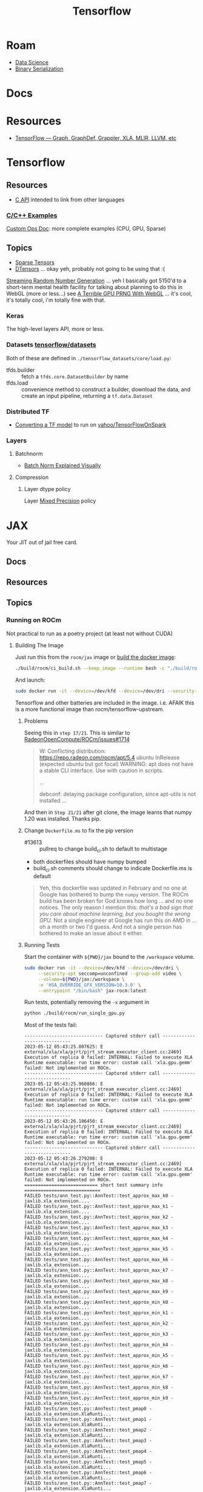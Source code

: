 :PROPERTIES:
:ID:       4c629c53-91b5-45eb-bb45-7dd0aca51844
:END:
#+TITLE: Tensorflow
#+DESCRIPTION: Google's Tensorflow
#+TAGS:
* Roam
+ [[id:4ab045b9-ea4b-489d-b49e-8431b70dd0a5][Data Science]]
+ [[id:c99b63b3-e18f-4b4b-8424-dbbac937b596][Binary Serialization]]

* Docs

* Resources
+ [[https://whatdhack.medium.com/tensorflow-graph-graphdef-grappler-xla-mlir-llvm-etc-615191e96ebc][TensorFlow — Graph, GraphDef, Grappler, XLA, MLIR, LLVM, etc]]

* Tensorflow
** Resources
+ [[https://www.tensorflow.org/install/lang_c][C API]] intended to link from other languages

*** [[https://github.com/tensorflow/tensorflow/tree/master/tensorflow/examples][C/C++ Examples]]

[[https://github.com/tensorflow/tensorflow/tree/master/tensorflow/examples/custom_ops_doc][Custom Ops Doc]]: more complete examples (CPU, GPU, Sparse)


** Topics
+ [[https://www.tensorflow.org/guide/sparse_tensor][Sparse Tensors]]
+ [[https://www.tensorflow.org/guide/dtensor_overview][DTensors]] ... okay yeh, probably not going to be using that :(

[[https://www.tensorflow.org/guide/random_numbers][Streaming Random Number Generation]] ... yeh I basically got 5150'd to a
short-term mental health facility for talking about planning to do this in WebGL
(more or less...) see [[https://te.xel.io/graphics/2017-01-04-webgl-gpu-prng.html][A Terrible GPU PRNG With WebGL]] ... it's cool, it's totally
cool, i'm totally fine with that.

*** Keras
The high-level layers API, more or less.

*** Datasets [[github:tensorflow/datasets][tensorflow/datasets]]

Both of these are defined in =./tensorflow_datasets/core/load.py=:

+ tfds.builder :: fetch a =tfds.core.DatasetBuilder= by name
+ tfds.load :: convenience method to construct a builder, download the data, and
  create an input pipeline, returning a =tf.data.Dataset=

*** Distributed TF

+ [[https://github.com/yahoo/TensorFlowOnSpark/wiki/Conversion-Guide][Converting a TF model]] to run on [[github:yahoo/TensorFlowOnSpark][yahoo/TensorFlowOnSpark]]

*** Layers

**** Batchnorm
+ [[https://towardsdatascience.com/batch-norm-explained-visually-how-it-works-and-why-neural-networks-need-it-b18919692739][Batch Norm Explained Visually]]

**** Compression
***** Layer dtype policy

Layer [[https://www.tensorflow.org/guide/mixed_precision][Mixed Precision]] policy

* JAX

Your JIT out of jail free card.

** Docs

** Resources

** Topics

*** Running on ROCm

Not practical to run as a poetry project (at least not without CUDA)

**** Building The Image

Just run this from the =rocm/jax= image or [[https://github.com/google/jax/tree/main/build/rocm][build the docker image]]:

#+begin_src sh
./build/rocm/ci_build.sh --keep_image --runtime bash -c "./build/rocm/build_rocm.sh"
#+end_src

And launch:

#+begin_src sh
sudo docker run -it --device=/dev/kfd --device=/dev/dri --security-opt seccomp=unconfined --group-add video --entrypoint /bin/bash jax-rocm:latest
#+end_src

Tensorflow and other batteries are included in the image. i.e. AFAIK this is
a more functional image than rocm/tensorflow-upstream.

***** Problems

Seeing this in =step 17/21=. This is similar to [[https://github.com/RadeonOpenCompute/ROCm/issues/1713][RadeonOpenCompute/ROCm/issues#1714]]

#+begin_quote
W: Conflicting distribution: https://repo.radeon.com/rocm/apt/5.4 ubuntu InRelease (expected ubuntu but got focal)
WARNING: apt does not have a stable CLI interface. Use with caution in scripts.

...

debconf: delaying package configuration, since apt-utils is not installed
...
#+end_quote

And then in =Step 21/21= after git clone, the image learns that numpy 1.20 was
installed. Thanks pip.

***** Change =Dockerfile.ms= to fix the pip version

+ #13613 :: pullreq to change build_ci.sh to default to multistage
+ both dockerfiles should have numpy bumped
+ build_ci.sh comments should change to indicate Dockerfile.ms is default

#+begin_quote
Yeh, this dockerfile was updated in February and no one at Google has bothered
to bump the =numpy= version. The ROCm build has been broken for God knows how
long ... and no one notices. The only reason I mention this: /that's a bad sign
that you care about machine learning, but you bought the wrong GPU./ Not a
single engineer at Google has run this on AMD in ... oh a month or two I'd
guess. And not a single person has bothered to make an issue about it either.
#+end_quote

***** Running Tests

Start the container with =${PWD}/jax= bound to the =/workspace= volume.

#+begin_src sh
sudo docker run -it --device=/dev/kfd --device=/dev/dri \
     --security-opt seccomp=unconfined --group-add video \
     --volume=${PWD}/jax:/workspace \
     -e 'HSA_OVERRIDE_GFX_VERSION=10.3.0' \
     --entrypoint "/bin/bash" jax-rocm:latest
#+end_src

Run tests, potentially removing the =-x= argument in

#+begin_src sh
python ./build/rocm/run_single_gpu.py
#+end_src

Most of the tests fail:

#+begin_example
----------------------------- Captured stderr call -----------------------------
2023-05-12 05:43:25.807625: E external/xla/xla/pjrt/pjrt_stream_executor_client.cc:2469] Execution of replica 0 failed: INTERNAL: Failed to execute XLA Runtime executable: run time error: custom call 'xla.gpu.gemm' failed: Not implemented on ROCm.
----------------------------- Captured stderr call -----------------------------
2023-05-12 05:43:25.960866: E external/xla/xla/pjrt/pjrt_stream_executor_client.cc:2469] Execution of replica 0 failed: INTERNAL: Failed to execute XLA Runtime executable: run time error: custom call 'xla.gpu.gemm' failed: Not implemented on ROCm.
----------------------------- Captured stderr call -----------------------------
2023-05-12 05:43:26.106450: E external/xla/xla/pjrt/pjrt_stream_executor_client.cc:2469] Execution of replica 0 failed: INTERNAL: Failed to execute XLA Runtime executable: run time error: custom call 'xla.gpu.gemm' failed: Not implemented on ROCm.
----------------------------- Captured stderr call -----------------------------
2023-05-12 05:43:26.279208: E external/xla/xla/pjrt/pjrt_stream_executor_client.cc:2469] Execution of replica 0 failed: INTERNAL: Failed to execute XLA Runtime executable: run time error: custom call 'xla.gpu.gemm' failed: Not implemented on ROCm.
=========================== short test summary info ============================
FAILED tests/ann_test.py::AnnTest::test_approx_max_k0 - jaxlib.xla_extension....
FAILED tests/ann_test.py::AnnTest::test_approx_max_k1 - jaxlib.xla_extension....
FAILED tests/ann_test.py::AnnTest::test_approx_max_k2 - jaxlib.xla_extension....
FAILED tests/ann_test.py::AnnTest::test_approx_max_k3 - jaxlib.xla_extension....
FAILED tests/ann_test.py::AnnTest::test_approx_max_k4 - jaxlib.xla_extension....
FAILED tests/ann_test.py::AnnTest::test_approx_max_k5 - jaxlib.xla_extension....
FAILED tests/ann_test.py::AnnTest::test_approx_max_k6 - jaxlib.xla_extension....
FAILED tests/ann_test.py::AnnTest::test_approx_max_k7 - jaxlib.xla_extension....
FAILED tests/ann_test.py::AnnTest::test_approx_max_k8 - jaxlib.xla_extension....
FAILED tests/ann_test.py::AnnTest::test_approx_max_k9 - jaxlib.xla_extension....
FAILED tests/ann_test.py::AnnTest::test_approx_min_k0 - jaxlib.xla_extension....
FAILED tests/ann_test.py::AnnTest::test_approx_min_k1 - jaxlib.xla_extension....
FAILED tests/ann_test.py::AnnTest::test_approx_min_k2 - jaxlib.xla_extension....
FAILED tests/ann_test.py::AnnTest::test_approx_min_k3 - jaxlib.xla_extension....
FAILED tests/ann_test.py::AnnTest::test_approx_min_k4 - jaxlib.xla_extension....
FAILED tests/ann_test.py::AnnTest::test_approx_min_k5 - jaxlib.xla_extension....
FAILED tests/ann_test.py::AnnTest::test_approx_min_k6 - jaxlib.xla_extension....
FAILED tests/ann_test.py::AnnTest::test_approx_min_k7 - jaxlib.xla_extension....
FAILED tests/ann_test.py::AnnTest::test_approx_min_k8 - jaxlib.xla_extension....
FAILED tests/ann_test.py::AnnTest::test_approx_min_k9 - jaxlib.xla_extension....
FAILED tests/ann_test.py::AnnTest::test_pmap0 - jaxlib.xla_extension.XlaRunti...
FAILED tests/ann_test.py::AnnTest::test_pmap1 - jaxlib.xla_extension.XlaRunti...
FAILED tests/ann_test.py::AnnTest::test_pmap2 - jaxlib.xla_extension.XlaRunti...
FAILED tests/ann_test.py::AnnTest::test_pmap3 - jaxlib.xla_extension.XlaRunti...
FAILED tests/ann_test.py::AnnTest::test_pmap4 - jaxlib.xla_extension.XlaRunti...
FAILED tests/ann_test.py::AnnTest::test_pmap5 - jaxlib.xla_extension.XlaRunti...
FAILED tests/ann_test.py::AnnTest::test_pmap6 - jaxlib.xla_extension.XlaRunti...
FAILED tests/ann_test.py::AnnTest::test_pmap7 - jaxlib.xla_extension.XlaRunti...
FAILED tests/ann_test.py::AnnTest::test_pmap8 - jaxlib.xla_extension.XlaRunti...
FAILED tests/ann_test.py::AnnTest::test_pmap9 - jaxlib.xla_extension.XlaRunti...
FAILED tests/ann_test.py::AnnTest::test_vmap_after - jaxlib.xla_extension.Xla...
FAILED tests/ann_test.py::AnnTest::test_vmap_before - jaxlib.xla_extension.Xl...
=================== 32 failed, 10 passed, 96 rerun in 34.09s ===================
#+end_example

***** Well that's a bummer

Error: [[https://jax.readthedocs.io/en/latest/notebooks/autodiff_cookbook.html#jacobians-and-hessians-using-jacfwd-and-jacrev][Hessian not implemented on ROCm]] (basically)

#+begin_src python
>>> J = jacfwd(f)(W)
>>> J = jacrev(f)(W)

2023-05-12 05:47:40.848932: E external/xla/xla/pjrt/pjrt_stream_executor_client.cc:2469] Execution of replica 0 failed: INTERNAL: Failed to execute XLA Runtime executable: run time error: custom call 'xla.gpu.gemm' failed: Not implemented on ROCm.
#+end_src

***** Try again with =rocm/jax-build=

And maybe delete the github issue .... ¯\_(ツ)_/¯

Success: you have an army of Hessian threads.

Okay, so using the unacknowledged =rocm/jax-build= image at least allows the
Hessian to complete. Since [[https://jax.readthedocs.io/en/latest/notebooks/autodiff_cookbook.html][the example autodiff code]] begins with
=key=random.PRNGKey(0)= and thus the values in the code should /very closely
match/ what I'm seeing returned. This is useful when testing ML code -- I should
thank a few podcasts for that, although this is kinda obvious.

However, my output is not matching. I ran some lines multiple times ... so i
think that's what's going on. I will be more clear once i'm doing this in
Jupyter.

**** Running Notebooks

There is [[https://github.com/google/jax/blob/f75e86c08567b0a280412c071d9d04aae1b7ef75/build/build.py#L417-L420][gfx900 through gfx1030 support]], thus =HSA_OVERRIDE_GFX_VERSION=10.3.0=
is required for me.

* TFLite

** Docs

** Resources
Workflow examples (see builds/commands in tasks in [[https://github.com/tensorflow/tflite-support/tree/master/tensorflow_lite_support/examples/task][tflite-support]] repo)

** Topics


* Topics

* Issues
